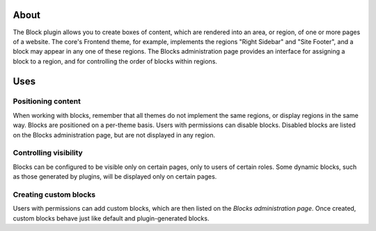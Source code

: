 About
=====

The Block plugin allows you to create boxes of content, which are
rendered into an area, or region, of one or more pages of a website. The
core's Frontend theme, for example, implements the regions "Right
Sidebar" and "Site Footer", and a block may appear in any one of these
regions. The Blocks administration page provides an interface for
assigning a block to a region, and for controlling the order of blocks
within regions.

Uses
====

Positioning content
-------------------

When working with blocks, remember that all themes do not implement the
same regions, or display regions in the same way. Blocks are positioned
on a per-theme basis. Users with permissions can disable blocks.
Disabled blocks are listed on the Blocks administration page, but are
not displayed in any region.

Controlling visibility
----------------------

Blocks can be configured to be visible only on certain pages, only to
users of certain roles. Some dynamic blocks, such as those generated by
plugins, will be displayed only on certain pages.

Creating custom blocks
----------------------

Users with permissions can add custom blocks, which are then listed on
the *Blocks administration page*. Once created, custom blocks behave
just like default and plugin-generated blocks.

